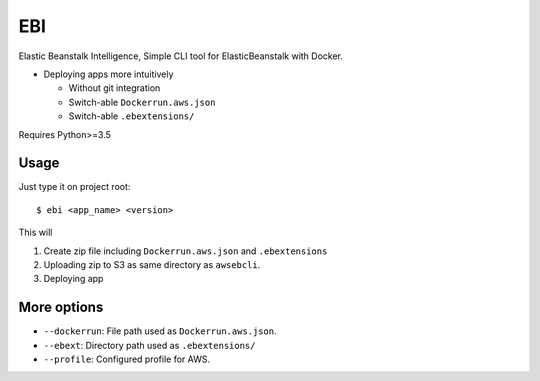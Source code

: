 EBI
===

Elastic Beanstalk Intelligence, Simple CLI tool for ElasticBeanstalk with Docker.

* Deploying apps more intuitively

  * Without git integration
  * Switch-able ``Dockerrun.aws.json``
  * Switch-able ``.ebextensions/``

Requires Python>=3.5

Usage
-----

Just type it on project root::

    $ ebi <app_name> <version>

This will

1. Create zip file including ``Dockerrun.aws.json`` and ``.ebextensions``
2. Uploading zip to S3 as same directory as ``awsebcli``.
3. Deploying app

More options
------------

* ``--dockerrun``: File path used as ``Dockerrun.aws.json``.
* ``--ebext``: Directory path used as ``.ebextensions/``
* ``--profile``: Configured profile for AWS.
